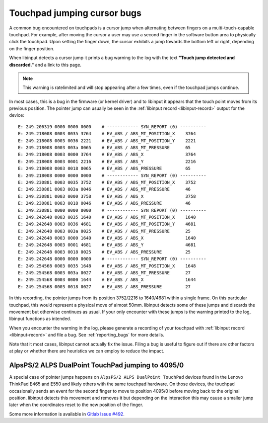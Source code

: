 .. _touchpad_jumping_cursor:

==============================================================================
Touchpad jumping cursor bugs
==============================================================================

A common bug encountered on touchpads is a cursor jump when alternating
between fingers on a multi-touch-capable touchpad. For example, after moving
the cursor a user may use a second finger in the software button area to
physically click the touchpad. Upon setting the finger down, the cursor
exhibits a jump towards the bottom left or right, depending on the finger
position.

When libinput detects a cursor jump it prints a bug warning to the log with
the text **"Touch jump detected and discarded."** and a link to this page.

.. note:: This warning is ratelimited and will stop appearing after a few
	  times, even if the touchpad jumps continue.

In most cases, this is a bug in the firmware (or kernel driver) and to
libinput it appears that the touch point moves from its previous position.
The pointer jump can usually be seen in the :ref:`libinput record
<libinput-record>` output for the device:

::

      E: 249.206319 0000 0000 0000    # ------------ SYN_REPORT (0) ----------
      E: 249.218008 0003 0035 3764    # EV_ABS / ABS_MT_POSITION_X    3764
      E: 249.218008 0003 0036 2221    # EV_ABS / ABS_MT_POSITION_Y    2221
      E: 249.218008 0003 003a 0065    # EV_ABS / ABS_MT_PRESSURE      65
      E: 249.218008 0003 0000 3764    # EV_ABS / ABS_X                3764
      E: 249.218008 0003 0001 2216    # EV_ABS / ABS_Y                2216
      E: 249.218008 0003 0018 0065    # EV_ABS / ABS_PRESSURE         65
      E: 249.218008 0000 0000 0000    # ------------ SYN_REPORT (0) ----------
      E: 249.230881 0003 0035 3752    # EV_ABS / ABS_MT_POSITION_X    3752
      E: 249.230881 0003 003a 0046    # EV_ABS / ABS_MT_PRESSURE      46
      E: 249.230881 0003 0000 3758    # EV_ABS / ABS_X                3758
      E: 249.230881 0003 0018 0046    # EV_ABS / ABS_PRESSURE         46
      E: 249.230881 0000 0000 0000    # ------------ SYN_REPORT (0) ----------
      E: 249.242648 0003 0035 1640    # EV_ABS / ABS_MT_POSITION_X    1640
      E: 249.242648 0003 0036 4681    # EV_ABS / ABS_MT_POSITION_Y    4681
      E: 249.242648 0003 003a 0025    # EV_ABS / ABS_MT_PRESSURE      25
      E: 249.242648 0003 0000 1640    # EV_ABS / ABS_X                1640
      E: 249.242648 0003 0001 4681    # EV_ABS / ABS_Y                4681
      E: 249.242648 0003 0018 0025    # EV_ABS / ABS_PRESSURE         25
      E: 249.242648 0000 0000 0000    # ------------ SYN_REPORT (0) ----------
      E: 249.254568 0003 0035 1648    # EV_ABS / ABS_MT_POSITION_X    1648
      E: 249.254568 0003 003a 0027    # EV_ABS / ABS_MT_PRESSURE      27
      E: 249.254568 0003 0000 1644    # EV_ABS / ABS_X                1644
      E: 249.254568 0003 0018 0027    # EV_ABS / ABS_PRESSURE         27


In this recording, the pointer jumps from its position 3752/2216 to
1640/4681 within a single frame. On this particular touchpad, this would
represent a physical move of almost 50mm. libinput detects some of these
jumps and discards the movement but otherwise continues as usual.
If your only encounter with these jumps is the warning printed to the log,
libinput functions as intended.

When you encounter the warning in the log, please generate a recording of
your touchpad with :ref:`libinput record <libinput-record>` and file a bug.
See :ref:`reporting_bugs` for more details.

Note that it most cases, libinput cannot actually fix the issue. Filing a
bug is useful to figure out if there are other factors at play or whether
there are heuristics we can employ to reduce the impact.

------------------------------------------------------------------------------
AlpsPS/2 ALPS DualPoint TouchPad jumping to 4095/0
------------------------------------------------------------------------------

A special case of pointer jumps happens on ``AlpsPS/2 ALPS DualPoint TouchPad``
devices found in the Lenovo ThinkPad E465 and E550 and likely others with
the same touchpad hardware. On those devices, the touchpad occasionally
sends an event for the second finger to move to position 4095/0 before
moving back to the original position. libinput detects this movement and
removes it but depending on the interaction this may cause a smaller jump
later when the coordinates reset to the new position of the finger.

Some more information is available in `Gitlab Issue #492 <https://gitlab.freedesktop.org/libinput/libinput/-/issues/492>`__.
